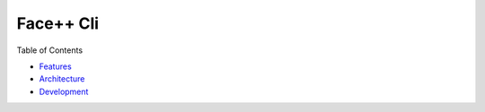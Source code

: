 ######################################
Face++ Cli
######################################

Table of Contents

- `Features`_
- `Architecture`_
- `Development`_

.. _`Features`: ./features.rst
.. _`Architecture`: ./architecture.rst
.. _`Development`: ./development.rst 
